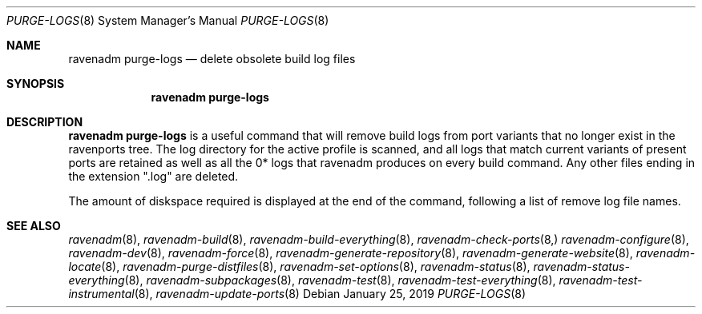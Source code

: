 .Dd January 25, 2019
.Dt PURGE-LOGS 8
.Os
.Sh NAME
.Nm "ravenadm purge-logs"
.Nd delete obsolete build log files
.Sh SYNOPSIS
.Nm
.Sh DESCRIPTION
.Nm
is a useful command that will remove build logs from port variants
that no longer exist in the ravenports tree.  The log directory for
the active profile is scanned, and all logs that match current
variants of present ports are retained as well as all the 0* logs
that ravenadm produces on every build command.  Any other files ending
in the extension ".log" are deleted.
.Pp
The amount of diskspace required is displayed at the end of the command,
following a list of remove log file names.
.Sh SEE ALSO
.Xr ravenadm 8 ,
.Xr ravenadm-build 8 ,
.Xr ravenadm-build-everything 8 ,
.Xr ravenadm-check-ports 8,
.Xr ravenadm-configure 8 ,
.Xr ravenadm-dev 8 ,
.Xr ravenadm-force 8 ,
.Xr ravenadm-generate-repository 8 ,
.Xr ravenadm-generate-website 8 ,
.Xr ravenadm-locate 8 ,
.Xr ravenadm-purge-distfiles 8 ,
.Xr ravenadm-set-options 8 ,
.Xr ravenadm-status 8 ,
.Xr ravenadm-status-everything 8 ,
.Xr ravenadm-subpackages 8 ,
.Xr ravenadm-test 8 ,
.Xr ravenadm-test-everything 8 ,
.Xr ravenadm-test-instrumental 8 ,
.Xr ravenadm-update-ports 8

